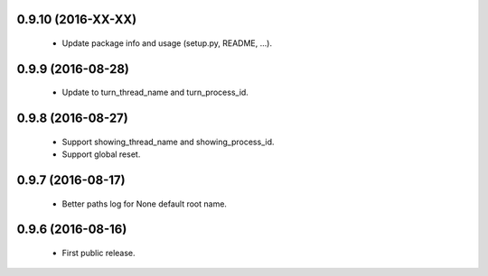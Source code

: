 0.9.10 (2016-XX-XX)
==================

 - Update package info and usage (setup.py, README, ...).

0.9.9 (2016-08-28)
==================

 - Update to turn_thread_name and turn_process_id.

0.9.8 (2016-08-27)
==================

 - Support showing_thread_name and showing_process_id.
 - Support global reset.

0.9.7 (2016-08-17)
==================

 - Better paths log for None default root name.

0.9.6 (2016-08-16)
==================

 - First public release.
